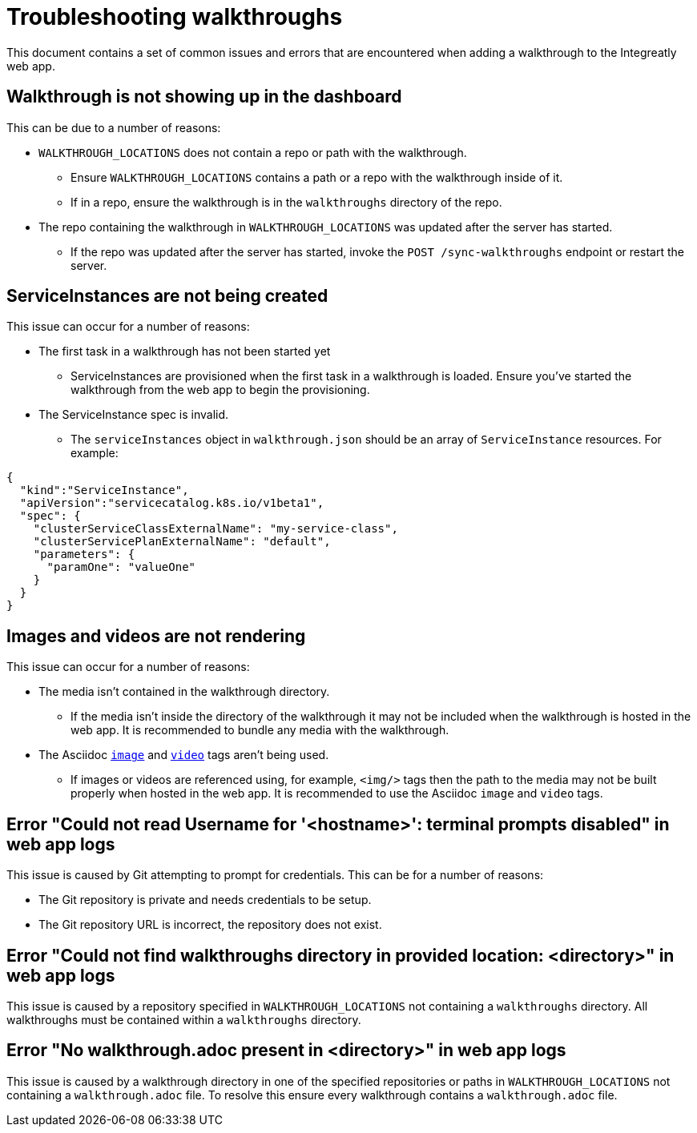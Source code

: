 # Troubleshooting walkthroughs

This document contains a set of common issues and errors that are encountered
when adding a walkthrough to the Integreatly web app.

## Walkthrough is not showing up in the dashboard

This can be due to a number of reasons:

- `WALKTHROUGH_LOCATIONS` does not contain a repo or path with the walkthrough.
  * Ensure `WALKTHROUGH_LOCATIONS` contains a path or a repo with the walkthrough inside of it.
  * If in a repo, ensure the walkthrough is in the `walkthroughs` directory of the
  repo. 
- The repo containing the walkthrough in `WALKTHROUGH_LOCATIONS` was updated after the server has started.
  * If the repo was updated after the server has started, invoke the `POST /sync-walkthroughs` endpoint or restart the server.  

## ServiceInstances are not being created

This issue can occur for a number of reasons:

- The first task in a walkthrough has not been started yet
  * ServiceInstances are provisioned when the first task in a walkthrough is loaded.
  Ensure you've started the walkthrough from the web app to begin the provisioning.
- The ServiceInstance spec is invalid.
  * The `serviceInstances` object in `walkthrough.json` should be an array of
    `ServiceInstance` resources. For example:
[source,json]
----
{
  "kind":"ServiceInstance",
  "apiVersion":"servicecatalog.k8s.io/v1beta1",
  "spec": {
    "clusterServiceClassExternalName": "my-service-class",
    "clusterServicePlanExternalName": "default",
    "parameters": {
      "paramOne": "valueOne"
    }
  }
}
----

## Images and videos are not rendering

This issue can occur for a number of reasons:

- The media isn't contained in the walkthrough directory.
  * If the media isn't inside the directory of the walkthrough it may not be
  included when the walkthrough is hosted in the web app. It is recommended to
  bundle any media with the walkthrough.
- The Asciidoc link:https://asciidoctor.org/docs/asciidoc-writers-guide/#images[`image`] and link:https://asciidoctor.org/docs/asciidoc-syntax-quick-reference/#videos[`video`] tags aren't being used.
  * If images or videos are referenced using, for example, `<img/>` tags then
  the path to the media may not be built properly when hosted in the web app. It
  is recommended to use the Asciidoc `image` and `video` tags.

## Error "Could not read Username for '<hostname>': terminal prompts disabled" in web app logs

This issue is caused by Git attempting to prompt for credentials. This can be
for a number of reasons:

- The Git repository is private and needs credentials to be setup.
- The Git repository URL is incorrect, the repository does not exist.

## Error "Could not find walkthroughs directory in provided location: <directory>" in web app logs

This issue is caused by a repository specified in `WALKTHROUGH_LOCATIONS` not
containing a `walkthroughs` directory. All walkthroughs must be contained within
a `walkthroughs` directory.

## Error "No walkthrough.adoc present in <directory>" in web app logs

This issue is caused by a walkthrough directory in one of the specified
repositories or paths in `WALKTHROUGH_LOCATIONS` not containing a `walkthrough.adoc`
file. To resolve this ensure every walkthrough contains a `walkthrough.adoc` file.
